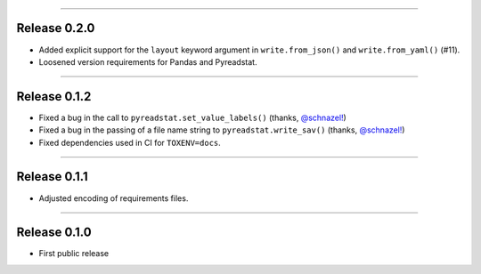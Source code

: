 ------------------

Release 0.2.0
=========================================

.. image:: https://travis-ci.com/insightindustry/spss-converter.svg?branch=v.0.2.0
   :target: https://travis-ci.com/insightindustry/spss-converter
   :alt: Build Status (Travis CI)

.. image:: https://codecov.io/gh/insightindustry/spss-converter/branch/v.0.2.0/graph/badge.svg
   :target: https://codecov.io/gh/insightindustry/spss-converter
   :alt: Code Coverage Status (Codecov)

.. image:: https://readthedocs.org/projects/spss-converter/badge/?version=v.0.2.0
   :target: http://spss-converter.readthedocs.io/en/latest/?badge=v.0.2.0
   :alt: Documentation Status (ReadTheDocs)

* Added explicit support for the ``layout`` keyword argument in
  ``write.from_json()`` and ``write.from_yaml()`` (#11).
* Loosened version requirements for Pandas and Pyreadstat.

------------------

Release 0.1.2
=========================================

.. image:: https://travis-ci.com/insightindustry/spss-converter.svg?branch=v.0.1.2
   :target: https://travis-ci.com/insightindustry/spss-converter
   :alt: Build Status (Travis CI)

.. image:: https://codecov.io/gh/insightindustry/spss-converter/branch/v.0.1.2/graph/badge.svg
   :target: https://codecov.io/gh/insightindustry/spss-converter
   :alt: Code Coverage Status (Codecov)

.. image:: https://readthedocs.org/projects/spss-converter/badge/?version=v.0.1.2
   :target: http://spss-converter.readthedocs.io/en/latest/?badge=v.0.1.2
   :alt: Documentation Status (ReadTheDocs)

* Fixed a bug in the call to ``pyreadstat.set_value_labels()``
  (thanks, `@schnazel! <https://github.com/schnazel/>`_)
* Fixed a bug in the passing of a file name string to ``pyreadstat.write_sav()``
  (thanks, `@schnazel! <https://github.com/schnazel>`_)
* Fixed dependencies used in CI for ``TOXENV=docs``.

---------------------

Release 0.1.1
=========================================

.. image:: https://travis-ci.com/insightindustry/spss-converter.svg?branch=v.0.1.1
   :target: https://travis-ci.com/insightindustry/spss-converter
   :alt: Build Status (Travis CI)

.. image:: https://codecov.io/gh/insightindustry/spss-converter/branch/v.0.1.1/graph/badge.svg
   :target: https://codecov.io/gh/insightindustry/spss-converter
   :alt: Code Coverage Status (Codecov)

.. image:: https://readthedocs.org/projects/spss-converter/badge/?version=v.0.1.1
   :target: http://spss-converter.readthedocs.io/en/latest/?badge=v.0.1.1
   :alt: Documentation Status (ReadTheDocs)

* Adjusted encoding of requirements files.

---------------------

Release 0.1.0
=========================================

.. image:: https://travis-ci.com/insightindustry/spss-converter.svg?branch=v.0.1.0
  :target: https://travis-ci.com/insightindustry/spss-converter
  :alt: Build Status (Travis CI)

.. image:: https://codecov.io/gh/insightindustry/spss-converter/branch/v.0.1.0/graph/badge.svg
  :target: https://codecov.io/gh/insightindustry/spss-converter
  :alt: Code Coverage Status (Codecov)

.. image:: https://readthedocs.org/projects/spss-converter/badge/?version=v.0.1.0
  :target: http://spss-converter.readthedocs.io/en/latest/?badge=v.0.1.0
  :alt: Documentation Status (ReadTheDocs)

* First public release
